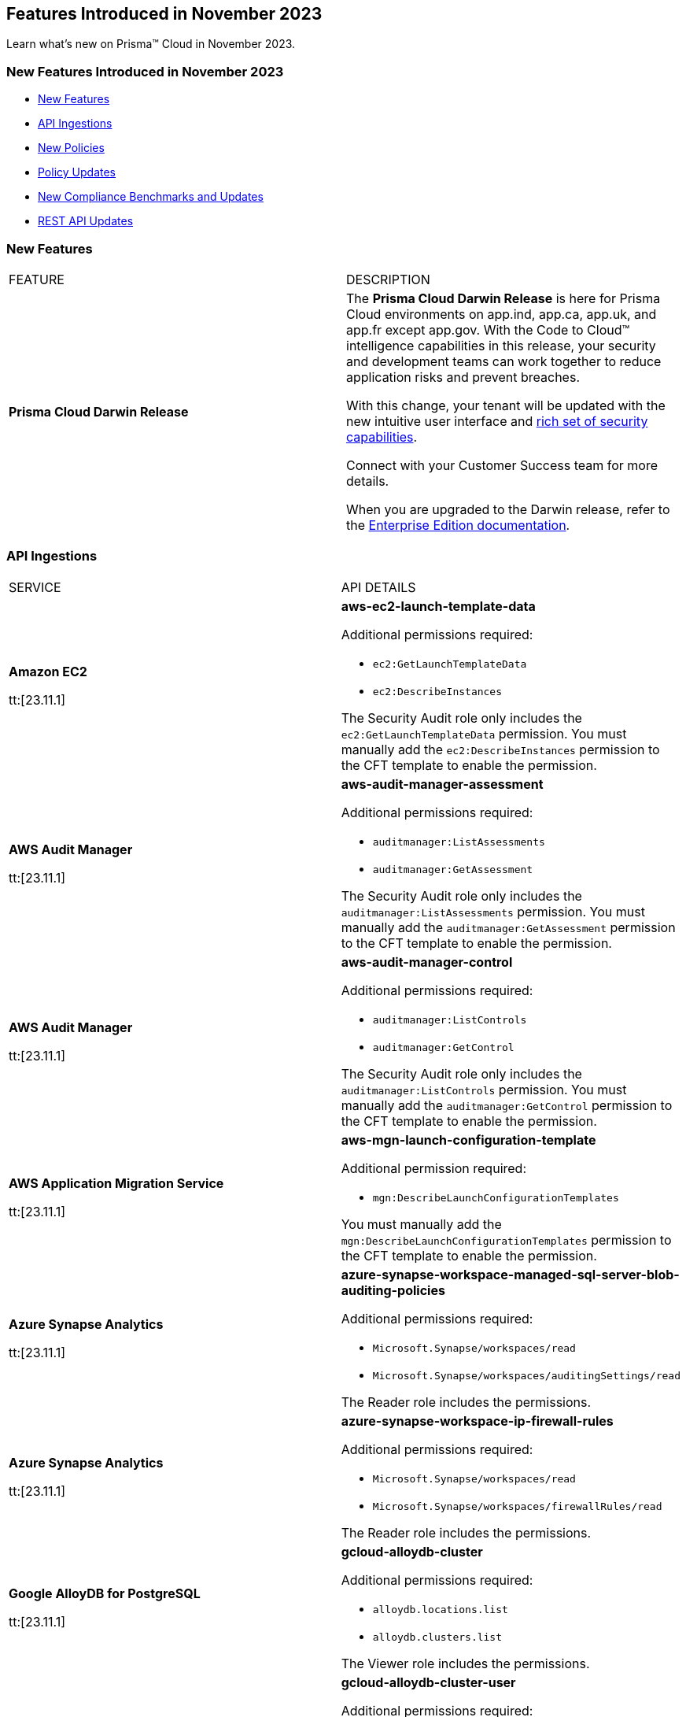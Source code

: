 == Features Introduced in November 2023

Learn what's new on Prisma™ Cloud in November 2023.

[#new-features-nov]
=== New Features Introduced in November 2023

* <<new-features>>
* <<api-ingestions>>
* <<new-policies>>
* <<policy-updates>>
* <<new-compliance-benchmarks-and-updates>>
//* <<changes-in-existing-behavior>>
* <<rest-api-updates>>
//* <<deprecation-notices>>


[#new-features]
=== New Features

[cols="50%a,50%a"]
|===
|FEATURE
|DESCRIPTION

|*Prisma Cloud Darwin Release*
//received the blurb on Slack from Matangi. No Jira ticket for this.
 
|The *Prisma Cloud Darwin Release* is here for Prisma Cloud environments on app.ind, app.ca, app.uk, and app.fr except app.gov. With the  Code to Cloud™ intelligence capabilities in this release, your security and development teams can work together to reduce application risks and prevent breaches.

With this change, your tenant will be updated with the new intuitive user interface and https://live.paloaltonetworks.com/t5/prisma-cloud-customer-videos/prisma-cloud-evolution-amp-transformation/ta-p/556596[rich set of security capabilities]. 

Connect with your Customer Success team for more details.

When you are upgraded to the Darwin release, refer to the https://docs.prismacloud.io/en/enterprise-edition/content-collections/[Enterprise Edition documentation].

|===

[#api-ingestions]
=== API Ingestions

[cols="50%a,50%a"]
|===
|SERVICE
|API DETAILS

|*Amazon EC2*

tt:[23.11.1]

//RLP-117703
|*aws-ec2-launch-template-data*

Additional permissions required:

* `ec2:GetLaunchTemplateData`
* `ec2:DescribeInstances`

The Security Audit role only includes the `ec2:GetLaunchTemplateData` permission. You must manually add the `ec2:DescribeInstances` permission to the CFT template to enable the permission.

|*AWS Audit Manager*

tt:[23.11.1]

//RLP-117743
|*aws-audit-manager-assessment*

Additional permissions required:

* `auditmanager:ListAssessments`
* `auditmanager:GetAssessment`

The Security Audit role only includes the `auditmanager:ListAssessments` permission. You must manually add the `auditmanager:GetAssessment` permission to the CFT template to enable the permission.

|*AWS Audit Manager*

tt:[23.11.1]

//RLP-117712
|*aws-audit-manager-control*

Additional permissions required:

* `auditmanager:ListControls`
* `auditmanager:GetControl`

The Security Audit role only includes the `auditmanager:ListControls` permission. You must manually add the `auditmanager:GetControl` permission to the CFT template to enable the permission.

|*AWS Application Migration Service*

tt:[23.11.1]

//RLP-117706
|*aws-mgn-launch-configuration-template*

Additional permission required:

* `mgn:DescribeLaunchConfigurationTemplates`

You must manually add the `mgn:DescribeLaunchConfigurationTemplates` permission to the CFT template to enable the permission.

|*Azure Synapse Analytics*

tt:[23.11.1]

//RLP-117493
|*azure-synapse-workspace-managed-sql-server-blob-auditing-policies*

Additional permissions required:

* `Microsoft.Synapse/workspaces/read`
* `Microsoft.Synapse/workspaces/auditingSettings/read`

The Reader role includes the permissions.

|*Azure Synapse Analytics*

tt:[23.11.1]

//RLP-115881
|*azure-synapse-workspace-ip-firewall-rules*

Additional permissions required:

* `Microsoft.Synapse/workspaces/read`
* `Microsoft.Synapse/workspaces/firewallRules/read`

The Reader role includes the permissions.


|*Google AlloyDB for PostgreSQL*

tt:[23.11.1]

//RLP-117228
|*gcloud-alloydb-cluster*

Additional permissions required:

* `alloydb.locations.list`
* `alloydb.clusters.list`

The Viewer role includes the permissions.

|*Google AlloyDB for PostgreSQL*

tt:[23.11.1]

//RLP-117227
|*gcloud-alloydb-cluster-user*

Additional permissions required:

* `alloydb.locations.list`
* `alloydb.clusters.list`
* `alloydb.users.list`

The Viewer role includes the permissions.

|*Google AlloyDB for PostgreSQL*

tt:[23.11.1]

//RLP-117226
|*gcloud-alloydb-cluster-instance*

Additional permissions required:

* `alloydb.locations.list`
* `alloydb.clusters.list`
* `alloydb.instances.list`

The Viewer role includes the permissions.

|*Google AlloyDB for PostgreSQL*

tt:[23.11.1]

//RLP-117225
|*gcloud-alloydb-backup*

Additional permissions required:

* `alloydb.locations.list`
* `alloydb.backups.list`

The Viewer role includes the permissions.

|*OCI Cloud Guard*

tt:[23.11.1]

//RLP-117502
|*oci-cloudguard-configuration*

Additional permissions required:

* `CG_CONFIG_INSPECT`
* `CG_CONFIG_READ`

You must update the Terraform template to enable the permissions.

|===

[#new-policies]
=== New Policies

[cols="50%a,50%a"]
|===
|NEW POLICIES
|DESCRIPTION

|*AWS EC2 instance that is internet reachable with unrestricted access (0.0.0.0/0) on HTTP/HTTPS ports*

tt:[23.11.1]

//RLP-119529
|Identifies AWS EC2 instances that are internet reachable with unrestricted access (0.0.0.0/0) to HTTP/HTTPS ports (80 / 443). EC2 instances with unrestricted access to the internet for HTTP/HTTPS ports may enable bad actors to use brute force on a system to gain unauthorized access to the entire network. As a best practice, restrict traffic from unknown IP addresses and limit access to known hosts, services, or specific entities.

*Policy Type—* Network

*Policy Severity—* Low

----
config from network where source.network = '0.0.0.0/0' and address.match.criteria = 'full_match' and dest.resource.type = 'Instance' and dest.cloud.type = 'AWS' and protocol.ports in ( 'tcp/80' , 'tcp/443' )
----

|*Azure VM instance that is internet reachable with unrestricted access (0.0.0.0/0) on HTTP/HTTPS ports*

tt:[23.11.1]

//RLP-119531
|Identifies Azure VM instances that are internet reachable with unrestricted access (0.0.0.0/0) to HTTP/HTTPS ports (80 / 443). Azure VM instances with unrestricted access to the internet for HTTP/HTTPS ports may enable bad actors to use brute force on a system to gain unauthorized access to the entire network. As a best practice, restrict traffic from unknown IP addresses and limit access to known hosts, services, or specific entities.

*Policy Type—* Network

*Policy Severity—* Low

----
config from network where source.network = '0.0.0.0/0' and address.match.criteria = 'full_match' and dest.resource.type = 'Instance' and dest.cloud.type = 'AZURE' and protocol.ports in ( 'tcp/80' , 'tcp/443' )
----

|*Azure Virtual Machine (Linux) does not authenticate using SSH keys*

tt:[23.11.1]

//RLP-118461
|Identifies Azure Virtual Machines that have basic authentication, not authenticating using SSH keys. Azure Virtual Machines with basic authentication could allow attackers to brute force and gain unauthorized access, which might lead to potential data leaks. It is recommended to use SSH keys for authentication to avoid brute force attacks on virtual machines.

*Policy Type—* Config

*Policy Severity—* Low

----
config from cloud.resource where cloud.type = 'azure' AND api.name = 'azure-vm-list' AND json.rule = powerState equal ignore case "PowerState/running" and (['properties.osProfile'].['linuxConfiguration'] exists and ['properties.osProfile'].['linuxConfiguration'].['disablePasswordAuthentication'] is false) 
----


|*GCP VM instance that is internet reachable with unrestricted access (0.0.0.0/0) on HTTP/HTTPS ports*

tt:[23.11.1]

//RLP-119530
|Identifies GCP VM instances that are internet reachable with unrestricted access (0.0.0.0/0) to HTTP/HTTPS ports (80 / 443). GCP VM instances with unrestricted access to the internet for HTTP/HTTPS ports may enable bad actors to use brute force on a system to gain unauthorized access to the entire network. As a best practice, restrict traffic from unknown IP addresses and limit access to known hosts, services, or specific entities.

*Policy Type—* Network

*Policy Severity—* Low

----
config from network where source.network = '0.0.0.0/0' and address.match.criteria = 'full_match' and dest.resource.type = 'Instance' and dest.cloud.type = 'GCP' and protocol.ports in ( 'tcp/80' , 'tcp/443' )
----

|===


[#policy-updates]
=== Policy Updates

[cols="50%a,50%a"]
|===
|POLICY UPDATES
|DESCRIPTION

2+|*Policy Updates—RQL*

|*Azure Application Gateway is configured with SSL policy having TLS version 1.1 or lower*

tt:[23.11.1]

//RLP-115351
|*Changes—* The RQL willl be updated to not report Application gateways with default policy created using API versions 2023-02-01 or higher as the minimum protocol version is set to 1.2.

*Current RQL—*

----
config from cloud.resource where cloud.type = 'azure' AND api.name = 'azure-application-gateway' AND json.rule = ['properties.sslPolicy'] does not exist or (['properties.sslPolicy'].['policyType'] equal ignore case Predefined and (['properties.sslPolicy'].['policyName'] equal ignore case AppGwSslPolicy20150501 or ['properties.sslPolicy'].['policyName'] equal ignore case AppGwSslPolicy20170401)) or (['properties.sslPolicy'].['policyType'] equal ignore case Custom and (['properties.sslPolicy'].['minProtocolVersion'] equal ignore case TLSv1_0 or ['properties.sslPolicy'].['minProtocolVersion'] equal ignore case TLSv1_1))
----

*Updated RQL—*

----
config from cloud.resource where cloud.type = 'azure' AND api.name = 'azure-application-gateway' AND json.rule = (['properties.sslPolicy'] does not exist and ['properties.defaultPredefinedSslPolicy'] does not equal ignore case AppGwSslPolicy20220101) or (['properties.sslPolicy'].['policyType'] equal ignore case Predefined and (['properties.sslPolicy'].['policyName'] equal ignore case AppGwSslPolicy20150501 or ['properties.sslPolicy'].['policyName'] equal ignore case AppGwSslPolicy20170401)) or (['properties.sslPolicy'].['policyType'] equal ignore case Custom and (['properties.sslPolicy'].['minProtocolVersion'] equal ignore case TLSv1_0 or ['properties.sslPolicy'].['minProtocolVersion'] equal ignore case TLSv1_1))
----

*Severity—* Low

*Policy Type—* Config

*Impact—* Low. Existing alerts where the application gateways were created with default policy using API versions 2023-02-01 or higher will be resolved as *Policy_Updated*.


|===

[#new-compliance-benchmarks-and-updates]
=== New Compliance Benchmarks and Updates

[cols="50%a,50%a"]
|===
|COMPLIANCE BENCHMARK
|DESCRIPTION

|*Support for CMMC v2 Level 2 standard*

tt:[23.11.1]

//RLP-109609
|Prisma Cloud now supports the Cybersecurity Maturity Model Certification (CMMC) v2 Level 2 compliance standard. This framework includes cybersecurity practices, standards, and processes published by the Department of Defense (DoD) as part of the CMMC program, which aims to protect national security by standardizing how Defense contractors and subcontractors handle Federal Contract Information (FCI) and Controlled Unclassified Information (CUI).

You can now view this built-in standard and the associated policies on the *Compliance > Standards* page with this support. You can also generate reports for immediate viewing or download, or schedule recurring reports to track this compliance standard over time.

|===


//[#changes-in-existing-behavior]
//=== Changes in Existing Behavior

//[cols="37%a,63%a"]
//|===
//|FEATURE
//|DESCRIPTION

//|===

[#rest-api-updates]
=== REST API Updates

[cols="37%a,63%a"]
|===
|CHANGE
|DESCRIPTION

|Placeholder
|Placeholder
|===

